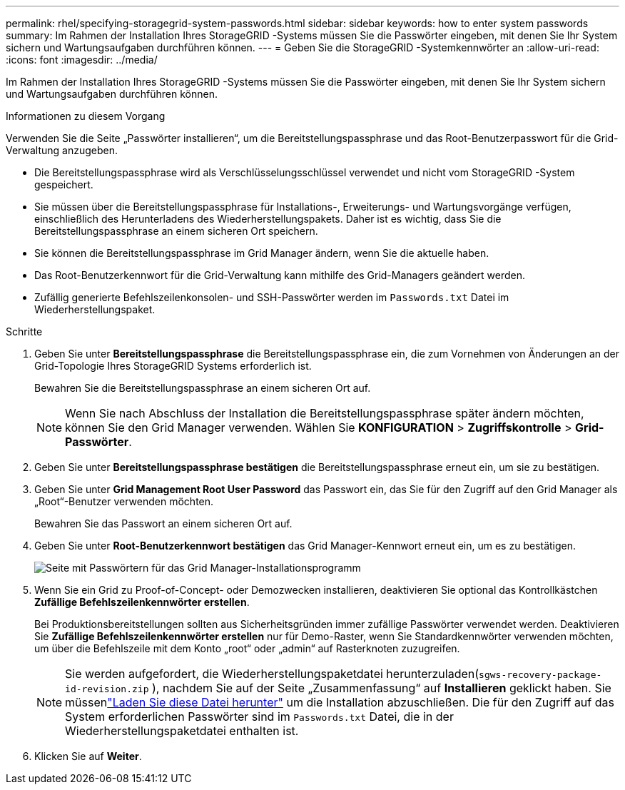 ---
permalink: rhel/specifying-storagegrid-system-passwords.html 
sidebar: sidebar 
keywords: how to enter system passwords 
summary: Im Rahmen der Installation Ihres StorageGRID -Systems müssen Sie die Passwörter eingeben, mit denen Sie Ihr System sichern und Wartungsaufgaben durchführen können. 
---
= Geben Sie die StorageGRID -Systemkennwörter an
:allow-uri-read: 
:icons: font
:imagesdir: ../media/


[role="lead"]
Im Rahmen der Installation Ihres StorageGRID -Systems müssen Sie die Passwörter eingeben, mit denen Sie Ihr System sichern und Wartungsaufgaben durchführen können.

.Informationen zu diesem Vorgang
Verwenden Sie die Seite „Passwörter installieren“, um die Bereitstellungspassphrase und das Root-Benutzerpasswort für die Grid-Verwaltung anzugeben.

* Die Bereitstellungspassphrase wird als Verschlüsselungsschlüssel verwendet und nicht vom StorageGRID -System gespeichert.
* Sie müssen über die Bereitstellungspassphrase für Installations-, Erweiterungs- und Wartungsvorgänge verfügen, einschließlich des Herunterladens des Wiederherstellungspakets.  Daher ist es wichtig, dass Sie die Bereitstellungspassphrase an einem sicheren Ort speichern.
* Sie können die Bereitstellungspassphrase im Grid Manager ändern, wenn Sie die aktuelle haben.
* Das Root-Benutzerkennwort für die Grid-Verwaltung kann mithilfe des Grid-Managers geändert werden.
* Zufällig generierte Befehlszeilenkonsolen- und SSH-Passwörter werden im `Passwords.txt` Datei im Wiederherstellungspaket.


.Schritte
. Geben Sie unter *Bereitstellungspassphrase* die Bereitstellungspassphrase ein, die zum Vornehmen von Änderungen an der Grid-Topologie Ihres StorageGRID Systems erforderlich ist.
+
Bewahren Sie die Bereitstellungspassphrase an einem sicheren Ort auf.

+

NOTE: Wenn Sie nach Abschluss der Installation die Bereitstellungspassphrase später ändern möchten, können Sie den Grid Manager verwenden. Wählen Sie *KONFIGURATION* > *Zugriffskontrolle* > *Grid-Passwörter*.

. Geben Sie unter *Bereitstellungspassphrase bestätigen* die Bereitstellungspassphrase erneut ein, um sie zu bestätigen.
. Geben Sie unter *Grid Management Root User Password* das Passwort ein, das Sie für den Zugriff auf den Grid Manager als „Root“-Benutzer verwenden möchten.
+
Bewahren Sie das Passwort an einem sicheren Ort auf.

. Geben Sie unter *Root-Benutzerkennwort bestätigen* das Grid Manager-Kennwort erneut ein, um es zu bestätigen.
+
image::../media/10_gmi_installer_passwords_page.gif[Seite mit Passwörtern für das Grid Manager-Installationsprogramm]

. Wenn Sie ein Grid zu Proof-of-Concept- oder Demozwecken installieren, deaktivieren Sie optional das Kontrollkästchen *Zufällige Befehlszeilenkennwörter erstellen*.
+
Bei Produktionsbereitstellungen sollten aus Sicherheitsgründen immer zufällige Passwörter verwendet werden.  Deaktivieren Sie *Zufällige Befehlszeilenkennwörter erstellen* nur für Demo-Raster, wenn Sie Standardkennwörter verwenden möchten, um über die Befehlszeile mit dem Konto „root“ oder „admin“ auf Rasterknoten zuzugreifen.

+

NOTE: Sie werden aufgefordert, die Wiederherstellungspaketdatei herunterzuladen(`sgws-recovery-package-id-revision.zip` ), nachdem Sie auf der Seite „Zusammenfassung“ auf *Installieren* geklickt haben.  Sie müssenlink:../maintain/downloading-recovery-package.html["Laden Sie diese Datei herunter"] um die Installation abzuschließen.  Die für den Zugriff auf das System erforderlichen Passwörter sind im `Passwords.txt` Datei, die in der Wiederherstellungspaketdatei enthalten ist.

. Klicken Sie auf *Weiter*.

